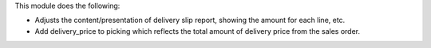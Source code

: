This module does the following:

* Adjusts the content/presentation of delivery slip report, showing the amount for each line, etc.
* Add delivery_price to picking which reflects the total amount of delivery price from the sales order.
